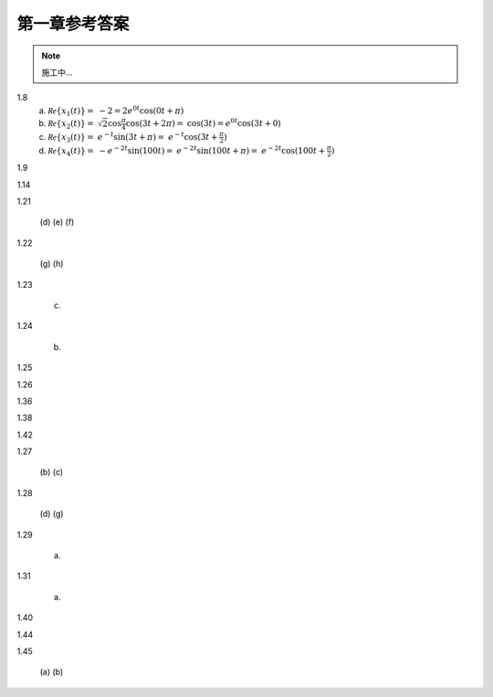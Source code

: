 ##############
第一章参考答案
##############

.. note:: 施工中...

1.8
  (a) :math:`\mathcal{Re}\{x_1(t)\} =`
      :math:`-2 = 2e^{0t}\cos(0t+\pi)`
  (b) :math:`\mathcal{Re}\{x_2(t)\} =`
      :math:`\sqrt{2}\cos{\frac{\pi}{4}}\cos(3t+2\pi) =`
      :math:`\cos(3t) = e^{0t}\cos(3t+0)`
  (c) :math:`\mathcal{Re}\{x_3(t)\} =`
      :math:`e^{-t}\sin(3t+\pi) =`
      :math:`e^{-t}\cos(3t+\frac{\pi}{2})`
  (d) :math:`\mathcal{Re}\{x_4(t)\} =`
      :math:`-e^{-2t}\sin(100t) =`
      :math:`e^{-2t}\sin(100t+\pi) =`
      :math:`e^{-2t}\cos(100t+\frac{\pi}{2})`

1.9

1.14

1.21

  (d)
  (e)
  (f)

1.22

  (g)
  (h)

1.23

  (c)

1.24

  (b)

1.25

1.26

1.36

1.38

1.42

1.27

  (b)
  (c)

1.28

  (d)
  (g)

1.29

  (a)

1.31

  (a)

1.40

1.44

1.45

  (a)
  (b)
